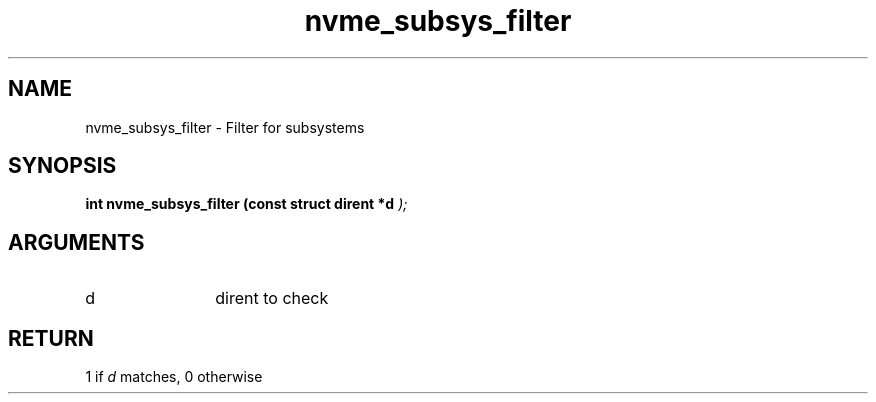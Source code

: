 .TH "nvme_subsys_filter" 9 "nvme_subsys_filter" "March 2025" "libnvme API manual" LINUX
.SH NAME
nvme_subsys_filter \- Filter for subsystems
.SH SYNOPSIS
.B "int" nvme_subsys_filter
.BI "(const struct dirent *d "  ");"
.SH ARGUMENTS
.IP "d" 12
dirent to check
.SH "RETURN"
1 if \fId\fP matches, 0 otherwise
